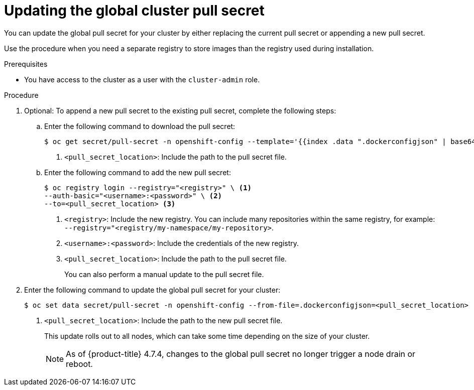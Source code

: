 // Module included in the following assemblies:
// * openshift_images/managing_images/using-image-pull-secrets.adoc
// * updating/updating-restricted-network-cluster/restricted-network-update-osus.adoc
// * support/remote_health_monitoring/opting-out-of-remote-health-reporting.adoc
// * sd_support/remote_health_monitoring/opting-out-of-remote-health-reporting.adoc
//
// Not included, but linked to from:
// * operators/admin/olm-managing-custom-catalogs.adoc

ifeval::["{context}" == "using-image-pull-secrets"]
:image-pull-secrets:
endif::[]

:_mod-docs-content-type: PROCEDURE
[id="images-update-global-pull-secret_{context}"]
= Updating the global cluster pull secret

You can update the global pull secret for your cluster by either replacing the current pull secret or appending a new pull secret.

ifndef::image-pull-secrets[]
Use the procedure when you need a separate registry to store images than the registry used during installation.
endif::image-pull-secrets[]

ifdef::image-pull-secrets[]
[IMPORTANT]
====
To transfer your cluster to another owner, you must initiate the transfer in {cluster-manager-url} and then update the pull secret on the cluster. Updating a cluster's pull secret without initiating the transfer in {cluster-manager} causes the cluster to stop reporting Telemetry metrics in {cluster-manager}.

For more information, see "Transferring cluster ownership" in the {cluster-manager-first} documentation.
====
endif::image-pull-secrets[]

.Prerequisites

* You have access to the cluster as a user with the `cluster-admin` role.

.Procedure

. Optional: To append a new pull secret to the existing pull secret, complete the following steps:
+
.. Enter the following command to download the pull secret:
+
[source,terminal]
----
$ oc get secret/pull-secret -n openshift-config --template='{{index .data ".dockerconfigjson" | base64decode}}' > <pull_secret_location> <1>
----
<1> `<pull_secret_location>`: Include the path to the pull secret file.
+
.. Enter the following command to add the new pull secret:
+
[source,terminal]
----
$ oc registry login --registry="<registry>" \ <1>
--auth-basic="<username>:<password>" \ <2>
--to=<pull_secret_location> <3>
----
<1> `<registry>`: Include the new registry. You can include many repositories within the same registry, for example: `--registry="<registry/my-namespace/my-repository>`.
<2> `<username>:<password>`: Include the credentials of the new registry.
<3> `<pull_secret_location>`: Include the path to the pull secret file.
+
You can also perform a manual update to the pull secret file.

. Enter the following command to update the global pull secret for your cluster:
+
[source,terminal]
----
$ oc set data secret/pull-secret -n openshift-config --from-file=.dockerconfigjson=<pull_secret_location> <1>
----
<1> `<pull_secret_location>`: Include the path to the new pull secret file.
+
This update rolls out to all nodes, which can take some time depending on the size of your cluster.
+
[NOTE]
====
As of {product-title} 4.7.4, changes to the global pull secret no longer trigger a node drain or reboot.
====

ifeval::["{context}" == "using-image-pull-secrets"]
:!image-pull-secrets:
endif::[]
